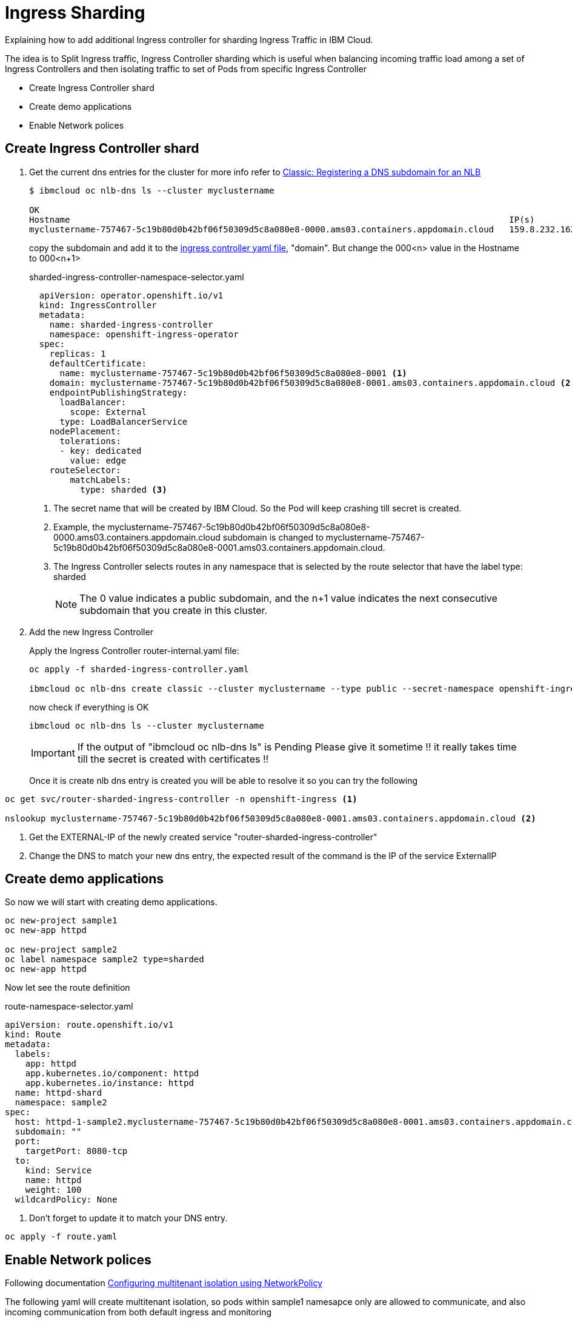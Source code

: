 =  Ingress Sharding

Explaining how to add additional Ingress controller for sharding Ingress Traffic in IBM Cloud.

The idea is to Split Ingress traffic, Ingress Controller sharding which is useful when balancing incoming traffic load among a set of Ingress Controllers
and then isolating traffic to set of Pods from specific Ingress Controller

* Create Ingress Controller shard
* Create demo applications
* Enable Network polices

== Create Ingress Controller shard

. Get the current dns entries for the cluster for more info refer to
https://cloud.ibm.com/docs/openshift?topic=openshift-loadbalancer_hostname[Classic: Registering a DNS subdomain for an NLB]
+
[source,bash]
----
$ ibmcloud oc nlb-dns ls --cluster myclustername

OK
Hostname                                                                                      IP(s)           Health Monitor   SSL Cert Status   SSL Cert Secret Name                                         Secret Namespace
myclustername-757467-5c19b80d0b42bf06f50309d5c8a080e8-0000.ams03.containers.appdomain.cloud   159.8.232.162   None             created           myclustername-757467-5c19b80d0b42bf06f50309d5c8a080e8-0000   openshift-ingress
----
+
copy the subdomain and add it to the link:sharded-ingress-controller.yaml[ingress controller yaml file], "domain". But change the 000<n> value in the Hostname to 000<n+1>
+
.sharded-ingress-controller-namespace-selector.yaml
[source,yaml]
----
  apiVersion: operator.openshift.io/v1
  kind: IngressController
  metadata:
    name: sharded-ingress-controller
    namespace: openshift-ingress-operator
  spec:
    replicas: 1
    defaultCertificate:
      name: myclustername-757467-5c19b80d0b42bf06f50309d5c8a080e8-0001 <1>
    domain: myclustername-757467-5c19b80d0b42bf06f50309d5c8a080e8-0001.ams03.containers.appdomain.cloud <2>
    endpointPublishingStrategy:
      loadBalancer:
        scope: External
      type: LoadBalancerService
    nodePlacement:
      tolerations:
      - key: dedicated
        value: edge
    routeSelector:
        matchLabels:
          type: sharded <3>
----
<1> The secret name that will be created by IBM Cloud. So the Pod will keep crashing till secret is created.
<2> Example, the myclustername-757467-5c19b80d0b42bf06f50309d5c8a080e8-0000.ams03.containers.appdomain.cloud subdomain
is changed to myclustername-757467-5c19b80d0b42bf06f50309d5c8a080e8-0001.ams03.containers.appdomain.cloud.
<3> The Ingress Controller selects routes in any namespace that is selected by the route selector that have the label type: sharded
+
NOTE: The 0 value indicates a public subdomain, and the n+1 value indicates the next consecutive subdomain that you create in this cluster.
+
. Add the new Ingress Controller
+
Apply the Ingress Controller router-internal.yaml file:
+
[source,bash]
----
oc apply -f sharded-ingress-controller.yaml

ibmcloud oc nlb-dns create classic --cluster myclustername --type public --secret-namespace openshift-ingress --ip $(oc get svc/router-sharded-ingress-controller -n openshift-ingress -o jsonpath="{.status.loadBalancer.ingress[0].ip}")
----
+
now check if everything is OK
+
[source,bash]
----
ibmcloud oc nlb-dns ls --cluster myclustername
----
+
IMPORTANT: If the output of "ibmcloud oc nlb-dns ls" is Pending Please give it sometime !! it really takes time till the secret is created with certificates !!
+
Once it is create nlb dns entry is created you will be able to resolve it so you can try the following
[source,bash]
----
oc get svc/router-sharded-ingress-controller -n openshift-ingress <1>

nslookup myclustername-757467-5c19b80d0b42bf06f50309d5c8a080e8-0001.ams03.containers.appdomain.cloud <2>
----
<1> Get the EXTERNAL-IP of the newly created service "router-sharded-ingress-controller"
<2> Change the DNS to match your new dns entry, the expected result of the command is the IP of the service ExternalIP

== Create demo applications

So now we will start with creating demo applications.

[source,bash]
----
oc new-project sample1
oc new-app httpd

oc new-project sample2
oc label namespace sample2 type=sharded
oc new-app httpd
----

Now let see the route definition

.route-namespace-selector.yaml
[source,yaml]
----
apiVersion: route.openshift.io/v1
kind: Route
metadata:
  labels:
    app: httpd
    app.kubernetes.io/component: httpd
    app.kubernetes.io/instance: httpd
  name: httpd-shard
  namespace: sample2
spec:
  host: httpd-1-sample2.myclustername-757467-5c19b80d0b42bf06f50309d5c8a080e8-0001.ams03.containers.appdomain.cloud <1>
  subdomain: ""
  port:
    targetPort: 8080-tcp
  to:
    kind: Service
    name: httpd
    weight: 100
  wildcardPolicy: None
----
<1> Don't forget to update it to match your DNS entry.

[source,bash]
----
oc apply -f route.yaml
----

== Enable Network polices

Following documentation https://docs.openshift.com/container-platform/4.3/networking/configuring-networkpolicy.html#nw-networkpolicy-multitenant-isolation_configuring-networkpolicy-plugin[Configuring multitenant isolation using NetworkPolicy]

The following yaml will create multitenant isolation, so pods within sample1 namesapce only are allowed to communicate, and also incoming communication from both default ingress and monitoring

.networkPolicy-default-ingress.yaml
[source, yaml]
----
kind: NetworkPolicy
apiVersion: networking.k8s.io/v1
metadata:
  name: deny-by-default
  namespace: sample1
spec:
  podSelector: {}
  policyTypes:
    - Ingress
---
kind: NetworkPolicy
apiVersion: networking.k8s.io/v1
metadata:
  name: allow-from-openshift-default-ingress
  namespace: sample1
spec:
  ingress:
    - from:
      - namespaceSelector:
          matchLabels:
            network.openshift.io/policy-group: ingress
        podSelector:
          matchLabels:
            ingresscontroller.operator.openshift.io/deployment-ingresscontroller: default
  podSelector: {}
  policyTypes:
  - Ingress
---
apiVersion: networking.k8s.io/v1
kind: NetworkPolicy
metadata:
  name: allow-from-openshift-monitoring
  namespace: sample1
spec:
  ingress:
    - from:
      - namespaceSelector:
          matchLabels:
            network.openshift.io/policy-group: monitoring
  podSelector: {}
  policyTypes:
  - Ingress
---
kind: NetworkPolicy
apiVersion: networking.k8s.io/v1
metadata:
  name: allow-same-namespace
  namespace: sample1
spec:
  podSelector:
  ingress:
  - from:
    - podSelector: {}
----

The following yaml will create multitenant isolation, so pods within sample2 namesapce only are allowed to communicate, and also incoming communication from both sharded-ingress-controller and monitoring

.networkPolicy-sharded-ingress.yaml
[source, yaml]
----
kind: NetworkPolicy
apiVersion: networking.k8s.io/v1
metadata:
  name: deny-by-default
  namespace: sample1
spec:
  podSelector: {}
  policyTypes:
    - Ingress
---
kind: NetworkPolicy
apiVersion: networking.k8s.io/v1
metadata:
  name: allow-from-openshift-default-ingress
  namespace: sample1
spec:
  ingress:
    - from:
      - namespaceSelector:
          matchLabels:
            network.openshift.io/policy-group: ingress
        podSelector:
          matchLabels:
            ingresscontroller.operator.openshift.io/deployment-ingresscontroller: sharded-ingress-controller
  podSelector: {}
  policyTypes:
  - Ingress
---
apiVersion: networking.k8s.io/v1
kind: NetworkPolicy
metadata:
  name: allow-from-openshift-monitoring
  namespace: sample1
spec:
  ingress:
    - from:
      - namespaceSelector:
          matchLabels:
            network.openshift.io/policy-group: monitoring
  podSelector: {}
  policyTypes:
  - Ingress
---
kind: NetworkPolicy
apiVersion: networking.k8s.io/v1
metadata:
  name: allow-same-namespace
  namespace: sample1
spec:
  podSelector:
  ingress:
  - from:
    - podSelector: {}
----

Now lets try again curl to check communication accessibility

[source,bash]
----
# From sample1 call sample2 -- It should fail
oc exec -n sample1 $(oc get po -n sample1 -l deploymentconfig=httpd -o name) -- curl --max-time 2 http://httpd.sample2.svc.cluster.local:8080
# From sample1 call sample1
oc exec -n sample1 $(oc get po -n sample1 -l deploymentconfig=httpd -o name) -- curl --max-time 2 http://httpd.sample1.svc.cluster.local:8080

# From sample2 call sample1
oc exec -n sample2 $(oc get po -n sample2 -l deploymentconfig=httpd -o name) -- curl --max-time 2 http://httpd.sample1.svc.cluster.local:8080
# From sample2 call sample2
oc exec -n sample2 $(oc get po -n sample2 -l deploymentconfig=httpd -o name) -- curl --max-time 2 http://httpd.sample2.svc.cluster.local:8080


# Now test from ingress as it should successes
export POD_IP=$(oc get po -l deploymentconfig=httpd -n sample2 -o=jsonpath="{.items[0].status.podIP}")
oc exec -n openshift-ingress $(oc get po -l ingresscontroller.operator.openshift.io/deployment-ingresscontroller=default --all-namespaces -o name |head -1) -- curl --max-time 2 http://${POD_IP}:8080
----
